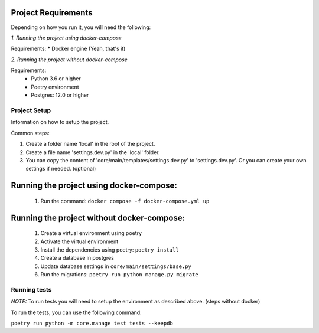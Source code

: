 Project Requirements
--------------------
Depending on how you run it, you will need the following:

*1. Running the project using docker-compose*

Requirements:
* Docker engine (Yeah, that's it)

*2. Running the project without docker-compose*

Requirements:
 * Python 3.6 or higher

 * Poetry environment

 * Postgres: 12.0 or higher


Project Setup
=================

Information on how to setup the project.

Common steps:

#.  Create a folder name 'local' in the root of the project.

#. Create a file name 'settings.dev.py' in the 'local' folder.

#. You can copy the content of 'core/main/templates/settings.dev.py' to 'settings.dev.py'. Or you can create your own settings if needed. (optional)


Running the project using docker-compose:
-----------------------------------------
 #. Run the command: ``docker compose -f docker-compose.yml up``

Running the project without docker-compose:
-------------------------------------------

  #. Create a virtual environment using poetry
  #. Activate the virtual environment
  #. Install the dependencies using poetry: ``poetry install``
  #. Create a database in postgres
  #. Update database settings in ``core/main/settings/base.py``
  #. Run the migrations: ``poetry run python manage.py migrate``


Running tests
=============

*NOTE:* To run tests you will need to setup the environment as described above. (steps without docker)


To run the tests, you can use the following command:

``poetry run python -m core.manage test tests --keepdb``